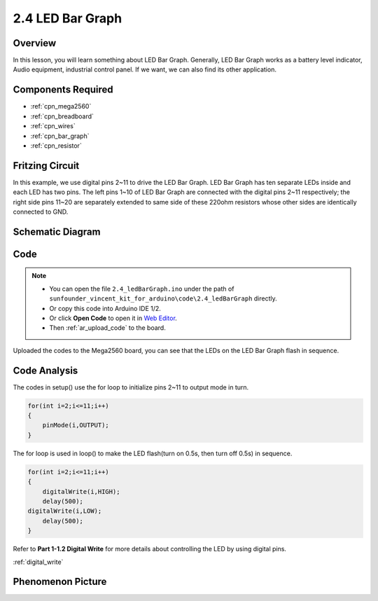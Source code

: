 .. _ar_bar_graph:

2.4 LED Bar Graph
==================

Overview
--------

In this lesson, you will learn something about LED Bar Graph. Generally,
LED Bar Graph works as a battery level indicator, Audio equipment,
industrial control panel. If we want, we can also find its other
application.

Components Required
-------------------

.. image:: img/list_2.4.png

* :ref:`cpn_mega2560`
* :ref:`cpn_breadboard`
* :ref:`cpn_wires`
* :ref:`cpn_bar_graph`
* :ref:`cpn_resistor`

Fritzing Circuit
----------------

In this example, we use digital pins 2~11 to drive the LED Bar Graph.
LED Bar Graph has ten separate LEDs inside and each LED has two pins.
The left pins 1~10 of LED Bar Graph are connected with the digital pins
2~11 respectively; the right side pins 11~20 are separately extended to
same side of these 220ohm resistors whose other sides are identically
connected to GND.

.. image:: img/image82.png

Schematic Diagram
-----------------

.. image:: img/image427.png

Code
----

.. note::

    * You can open the file ``2.4_ledBarGraph.ino`` under the path of ``sunfounder_vincent_kit_for_arduino\code\2.4_ledBarGraph`` directly.
    * Or copy this code into Arduino IDE 1/2.
    * Or click **Open Code** to open it in `Web Editor <https://docs.arduino.cc/cloud/web-editor/tutorials/getting-started/getting-started-web-editor>`_.
    * Then :ref:`ar_upload_code` to the board.

.. raw:: html

    <iframe src=https://create.arduino.cc/editor/sunfounder01/0614541f-58d0-4f5c-b7c9-c3b893178fda/preview?embed style="height:510px;width:100%;margin:10px 0" frameborder=0></iframe>

Uploaded the codes to the Mega2560 board, you can see that the LEDs on the LED Bar Graph flash in sequence.

Code Analysis
-------------
The codes in setup() use the for loop to initialize pins 2~11 to output mode in turn.  

.. code-block:: arduino

    for(int i=2;i<=11;i++)
    {
        pinMode(i,OUTPUT);
    }

The for loop is used in loop() to make the LED flash(turn on 0.5s, then turn off 0.5s) in sequence.

.. code-block:: arduino

    for(int i=2;i<=11;i++)
    {
        digitalWrite(i,HIGH);
        delay(500);
    digitalWrite(i,LOW);
        delay(500);
    }

Refer to **Part 1-1.2 Digital Write** for more details about controlling the LED by using digital pins. 

:ref:`digital_write`

Phenomenon Picture
------------------

.. image:: img/image84.jpeg